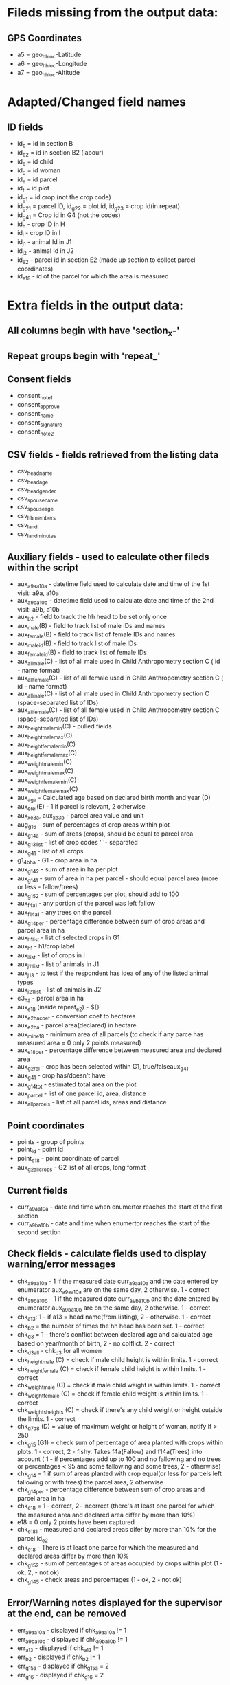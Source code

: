 * Fileds missing from the output data:
** GPS Coordinates
	- a5 = geo_hh_loc-Latitude
	- a6 = geo_hh_loc-Longitude
	- a7 = geo_hh_loc-Altitude

* Adapted/Changed field names
** ID fields
	- id_b = id in section B
	- id_b2 = id in section B2 (labour)
	- id_c = id child
	- id_d = id woman
	- id_e = id parcel
	- id_f = id plot
	- id_g1 = id crop (not the crop code)
	- id_g2_1 = parcel ID, id_g2_2 = plot id, id_g2_3 = crop id(in repeat)
	- id_g4_1 = Crop id in G4 (not the codes)
	- id_h - crop ID in H
	- id_i - crop ID in I
	- id_j1 - animal Id in J1
	- id_j2 - animal Id in J2
	- id_e2 - parcel id in section E2 (made up section to collect parcel coordinates)
	- id_e18 - id of the parcel for which the area is measured
* Extra fields in the output data:
** All columns begin with have 'section_x-'
** Repeat groups begin with 'repeat_'
** Consent fields
	- consent_note1
	- consent_approve
	- consent_name
	- consent_signature
	- consent_note2
** CSV fields - fields retrieved from the listing data
	- csv_head_name
	- csv_head_age
	- csv_head_gender
	- csv_spouse_name
	- csv_spouse_age
	- csv_hh_members
	- csv_land
	- csv_land_minutes
** Auxiliary fields - used to calculate other fileds within the script
	- aux_a9a_a10a - datetime field used to calculate date and time of the 1st visit: a9a, a10a
	- aux_a9b_a10b - datetime field used to calculate date and time of the 2nd visit: a9b, a10b
	- aux_b2 - field to track the hh head to be set only once
	- aux_male(B) - field to track list of male IDs and names
	- aux_female(B) - field to track list of female IDs and names
	- aux_male_id(B) - field to track list of male IDs
	- aux_female_id(B) - field to track list of female IDs
	- aux_all_male(C) - list of all male used in Child Anthropometry section C ( id - name format)
	- aux_all_female(C) - list of all female used in Child Anthropometry section C ( id - name format)
	- aux_all_male(C) - list of all male used in Child Anthropometry section C (space-separated list of IDs)
	- aux_all_female(C) - list of all female used in Child Anthropometry section C (space-separated list of IDs)
	- aux_height_male_min(C) - pulled fields
	- aux_height_male_max(C)
	- aux_height_female_min(C)
	- aux_height_female_max(C)
	- aux_weight_male_min(C)
	- aux_weight_male_max(C)
	- aux_weight_female_min(C)
	- aux_weight_female_max(C)
	- aux_age - Calculated age based on declared birth month and year (D)
	- aux_e_rel(E) - 1 if parcel is relevant, 2 otherwise
	- aux_x_e3a, aux_x_e3b - parcel area value and unit
	- aug_g1_6 - sum of percentages of crop areas within plot
	- aux_g1_4a - sum of areas (crops), should be equal to parcel area
	- aux_g1_3_list - list of crop codes ' '- separated
	- aux_g4_1 - list of all crops
	- g1_4b_ha - G1 - crop area in ha
	- aux_g1_4_2 - sum of area in ha per plot
	- aux_g1_4_1 - sum of area in ha per parcel - should equal parcel area (more or less - fallow/trees)
	- aux_g1_5_2 - sum of percentages per plot, should add to 100
	- aux_f4a_1	- any portion of the parcel was left fallow
	- aux_f14a_1 - any trees on the parcel
	- aux_g1_4_per - percentage difference between sum of crop areas and parcel area in ha
	- aux_h1_list - list of selected crops in G1
	- aux_h1 - h1/crop label
	- aux_i_list - list of crops in I
	- aux_j1_1_list - list of animals in J1
	- aux_j1_3 - to test if the respondent has idea of any of the listed animal types
	- aux_j2_1_list - list of animals in J2
	- e3_ha - parcel area in ha
	- aux_e18 (inside repeat_e2) - ${}
	- aux_e2_ha_coef - conversion coef to hectares
	- aux_e2_ha - parcel area(declared) in hectare
	- aux_min_e18 - minimum area of all parcels (to check if any parce has measured area = 0 only 2 points measured)
	- aux_e18_per - percentage difference between measured area and declared area
	- aux_g2_rel - crop has been selected within G1, true/falseaux_g4_1
	- aux_g4_1 - crop has/doesn't have
	- aux_g1_4_tot - estimated total area on the plot
	- aux_parcel - list of one parcel id, area, distance
	- aux_all_parcels - list of all parcel ids, areas and distance
** Point coordinates
	- points - group of points
	- point_id - point id
	- point_e18 - point coordinate of parcel
	- aux_g2_all_crops - G2 list of all crops, long format


** Current fields
	- curr_a9a_a10a - date and time when enumertor reaches the start of the first section
	- curr_a9b_a10b - date and time when enumertor reaches the start of the second section
** Check fields - calculate fields used to display warning/error messages
	- chk_a9a_a10a - 1 if the measured date curr_a9a_a10a and the date entered by enumerator aux_a9a_a10a are on the same day, 2 otherwise. 1 - correct
	- chk_a9b_a10b - 1 if the measured date curr_a9b_a10b and the date entered by enumerator aux_a9b_a10b are on the same day, 2 otherwise. 1 - correct
	- chk_a13: 1 - if a13 = head name(from listing), 2 - otherwise. 1 - correct
	- chk_b2 = the number of times the hh head has been set. 1 - correct
	- chk_d3 = 1 - there's conflict between declared age and calculated age based on year/month of birth, 2 - no colflict. 2 - correct
	- chk_d3_all - chk_d3 for all women
	- chk_height_male (C) = check if male child height is within limits. 1 - correct
	- chk_height_female (C) = check if female child height is within limits. 1 - correct
	- chk_weight_male (C) = check if male child weight is within limits. 1 - correct
	- chk_weight_female (C) = check if female child weight is within limits. 1 - correct
	- chk_weights_heights (C) = check if there's any child weight or height outside the limits. 1 - correct
	- chk_d7_d8 (D) = value of maximum weight or height of woman, notify if > 250
	- chk_g1_5 (G1) = check sum of percentage of area planted with crops within plots. 1 - correct, 2 - fishy. Takes f4a(Fallow) and f14a(Trees) into account ( 1 - if percentages add up to 100 and no fallowing and no trees or percentages < 95 and some fallowing and some trees, 2 - otherwise)
	- chk_g1_4 = 1 if sum of areas planted with crop equal(or less for parcels left fallowing or with trees) the parcel area, 2 otherwise
	- chk_g1_4_per - percentage difference between sum of crop areas and parcel area in ha
	- chk_e18 = 1 - correct, 2- incorrect (there's at least one parcel for which the measured area and declared area differ by more than 10%)
	- e18 = 0  only 2 points have been captured
	- chk_e18_1 - measured and declared areas difer by more than 10% for the parcel id_e2
	- chk_e18 - There is at least one parce for which the measured and declared areas differ by more than 10%
	- chk_g1_5_2 - sum of percentages of areas occupied by crops within plot (1 - ok, 2, - not ok)
	- chk_g1_4_5 - check areas and percentages (1 - ok, 2 - not ok)
** Error/Warning notes displayed for the supervisor at the end, can be removed
	- err_a9a_a10a - displayed if chk_a9a_a10a != 1
	- err_a9b_a10b - displayed if chk_a9b_a10b != 1
	- err_a13 - displayed if chk_a13 != 1
	- err_b2 - displayed if chk_b2 != 1
	- err_g1_5a - displayed if chk_g1_5a = 2
	- err_g1_6 - displayed if chk_g1_6 = 2
** Note fields to display additional information, they can be removed
	- nt_xx
** Text fields used to jump between sections 'jump_', they can be removed

*** TODOs
	- make sure there's only one head selected - done
	- gps collection E18 after livestock - done
	- not assume the area units are the same in G1 as in E, pull from csv - done
	- conditions in H and I - done
	- check j1_15a if jr:choice-name works without definint a list - doesnt' work, to replace with pull labels
	- important  - Area of the parcel. This could be done summing up the area in G1_4 across the same G1_1 and then compare it directly with E3.
	- % of each crop in each plot. This could be calculated as the ratio between G1_4 for each line G1_3 across the same G1_2 in each G1_1. This ratio should be equal to G1_5 for each G1_3 in each G1_2 in each G1_1.
	- somethin in B9

*** Questions after training
	- Do we add None in F16
	- F7c allows decimals
	- is G4_9 refering to problems of the corresponding(a/b/c) variety in G4_8 or problems in general?
	- allow decimal in H2d
	- F5a - if the plot is used for livestock, it shouldn't ask this question
	- F4b, F4c - validation 2014 >= F4b + F4c
	- what is G1_6 if the crop is used for livestock

*** Questions
	- is section B2 asked only for the members three months or more y
	- what's the minimum age persons can be parents (aux_female, aux_male) 14
	- only interested in the parents of the measured children?
	- what are valud values for E3a, E6a?
	- valid ranges for F14, F13a, F7a
	- can I force crop area units to parcel area units
	- is the crop list at G4 same as the list in G1
	- need to -11, -16 instead of -99 for G4_8
*** Questions SurveyCTO
	- hide fields without disabling - cant' do
	- lowercase - cant do

*** Other
	- replace ^(\d+)[ ] with $1\t - to repalce first space after number with tab
	- important to maintain similar g1_3_list and garbes_g_crops_long.csv plus count of repeat_g2 = total number of crops
	- crop_has_varieties from garbes_g_crops_short.csv should match with garbes_g_varieties.csv



